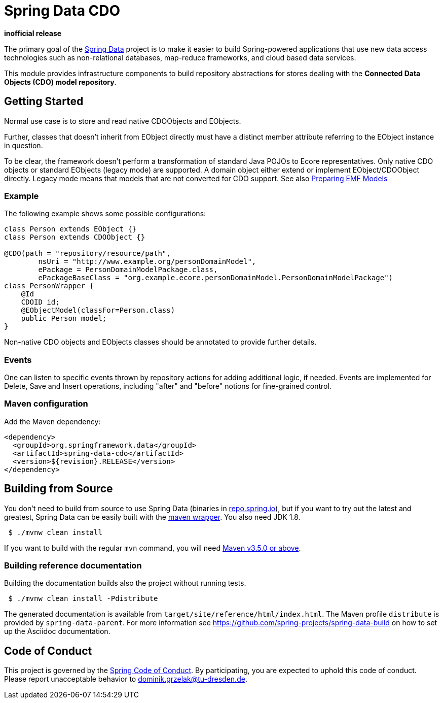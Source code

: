 = Spring Data CDO

*inofficial release*

The primary goal of the https://projects.spring.io/spring-data[Spring Data] project is to make it easier to build Spring-powered applications that use new data access technologies such as non-relational databases, map-reduce frameworks, and cloud based data services.

This module provides infrastructure components to build repository abstractions for stores dealing with the *Connected Data Objects (CDO) model repository*.

== Getting Started

Normal use case is to store and read native CDOObjects and EObjects.

Further, classes that doesn't inherit from EObject directly must have a distinct member attribute referring to the EObject instance in question.

To be clear, the framework doesn't perform a transformation of standard Java POJOs to Ecore representatives.
Only native CDO objects or standard EObjects (legacy mode) are supported.
A domain object either extend or implement EObject/CDOObject directly.
Legacy mode means that models that are not converted for CDO support.
See also https://wiki.eclipse.org/CDO/Preparing_EMF_Models[Preparing EMF Models]

=== Example

The following example shows some possible configurations:

[source,java]
----
class Person extends EObject {}
class Person extends CDOObject {}

@CDO(path = "repository/resource/path",
        nsUri = "http://www.example.org/personDomainModel",
        ePackage = PersonDomainModelPackage.class,
        ePackageBaseClass = "org.example.ecore.personDomainModel.PersonDomainModelPackage")
class PersonWrapper {
    @Id
    CDOID id;
    @EObjectModel(classFor=Person.class)
    public Person model;
}
----

Non-native CDO objects and EObjects classes should be annotated to provide further details.

=== Events

One can listen to specific events thrown by repository actions for adding additional logic, if needed.
Events are implemented for Delete, Save and Insert operations, including "after" and "before" notions for fine-grained control.

=== Maven configuration

Add the Maven dependency:

[source,xml]
----
<dependency>
  <groupId>org.springframework.data</groupId>
  <artifactId>spring-data-cdo</artifactId>
  <version>${revision}.RELEASE</version>
</dependency>
----

== Building from Source

You don’t need to build from source to use Spring Data (binaries in https://repo.spring.io[repo.spring.io]), but if you want to try out the latest and greatest, Spring Data can be easily built with the https://github.com/takari/maven-wrapper[maven wrapper].
You also need JDK 1.8.

[source,bash]
----
 $ ./mvnw clean install
----

If you want to build with the regular `mvn` command, you will need https://maven.apache.org/run-maven/index.html[Maven v3.5.0 or above].

=== Building reference documentation

Building the documentation builds also the project without running tests.

[source,bash]
----
 $ ./mvnw clean install -Pdistribute
----

The generated documentation is available from `target/site/reference/html/index.html`.
The Maven profile `distribute` is provided by `spring-data-parent`.
For more information see link:https://github.com/spring-projects/spring-data-build[https://github.com/spring-projects/spring-data-build] on how to set up the Asciidoc documentation.

== Code of Conduct

This project is governed by the link:CODE_OF_CONDUCT.adoc[Spring Code of Conduct].
By participating, you are expected to uphold this code of conduct.
Please report unacceptable behavior to dominik.grzelak@tu-dresden.de.
